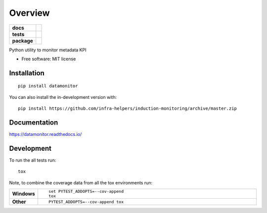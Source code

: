 ========
Overview
========

.. start-badges

.. list-table::
    :stub-columns: 1

    * - docs
      - |docs|
    * - tests
      - | |travis| |requires|
        | |codecov|
    * - package
      - | |version| |wheel| |supported-versions| |supported-implementations|
        | |commits-since|
.. |docs| image:: https://readthedocs.org/projects/datamonitoring/badge/?style=flat
    :target: https://readthedocs.org/projects/datamonitoring
    :alt: Documentation Status

.. |travis| image:: https://api.travis-ci.org/infra-helpers/induction-monitoring.svg?branch=master
    :alt: Travis-CI Build Status
    :target: https://travis-ci.org/infra-helpers/induction-monitoring

.. |requires| image:: https://requires.io/github/infra-helpers/induction-monitoring/requirements.svg?branch=master
    :alt: Requirements Status
    :target: https://requires.io/github/infra-helpers/induction-monitoring/requirements/?branch=master

.. |codecov| image:: https://codecov.io/gh/infra-helpers/induction-monitoring/branch/master/graphs/badge.svg?branch=master
    :alt: Coverage Status
    :target: https://codecov.io/github/infra-helpers/induction-monitoring

.. |version| image:: https://img.shields.io/pypi/v/datamonitor.svg
    :alt: PyPI Package latest release
    :target: https://pypi.org/project/datamonitor

.. |wheel| image:: https://img.shields.io/pypi/wheel/datamonitor.svg
    :alt: PyPI Wheel
    :target: https://pypi.org/project/datamonitor

.. |supported-versions| image:: https://img.shields.io/pypi/pyversions/datamonitor.svg
    :alt: Supported versions
    :target: https://pypi.org/project/datamonitor

.. |supported-implementations| image:: https://img.shields.io/pypi/implementation/datamonitor.svg
    :alt: Supported implementations
    :target: https://pypi.org/project/datamonitor

.. |commits-since| image:: https://img.shields.io/github/commits-since/infra-helpers/induction-monitoring/v0.0.0.svg
    :alt: Commits since latest release
    :target: https://github.com/infra-helpers/induction-monitoring/compare/v0.0.0...master



.. end-badges

Python utility to monitor metadata KPI

* Free software: MIT license

Installation
============

::

    pip install datamonitor

You can also install the in-development version with::

    pip install https://github.com/infra-helpers/induction-monitoring/archive/master.zip


Documentation
=============


https://datamonitor.readthedocs.io/


Development
===========

To run the all tests run::

    tox

Note, to combine the coverage data from all the tox environments run:

.. list-table::
    :widths: 10 90
    :stub-columns: 1

    - - Windows
      - ::

            set PYTEST_ADDOPTS=--cov-append
            tox

    - - Other
      - ::

            PYTEST_ADDOPTS=--cov-append tox
